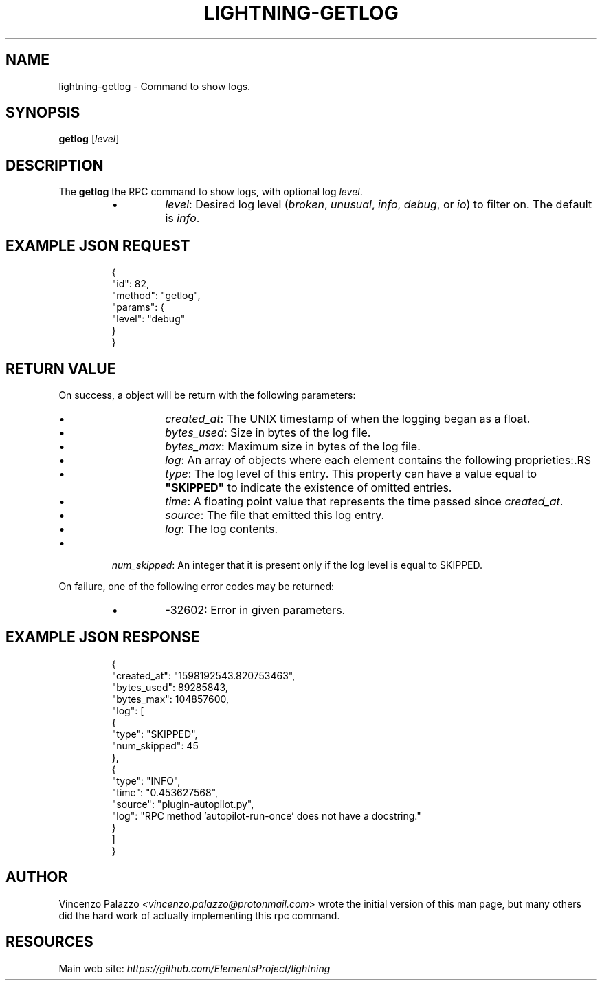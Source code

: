.TH "LIGHTNING-GETLOG" "7" "" "" "lightning-getlog"
.SH NAME
lightning-getlog - Command to show logs\.
.SH SYNOPSIS

\fBgetlog\fR [\fIlevel\fR]

.SH DESCRIPTION

The \fBgetlog\fR the RPC command to show logs, with optional log \fIlevel\fR\.

.RS
.IP \[bu]
\fIlevel\fR: Desired log level (\fIbroken\fR, \fIunusual\fR, \fIinfo\fR, \fIdebug\fR, or \fIio\fR) to filter on\. The default is \fIinfo\fR\.

.RE
.SH EXAMPLE JSON REQUEST
.nf
.RS
{
  "id": 82,
  "method": "getlog",
  "params": {
    "level": "debug"
  }
}
.RE

.fi
.SH RETURN VALUE

On success, a object will be return with the following parameters:

.RS
.IP \[bu]
\fIcreated_at\fR: The UNIX timestamp of when the logging began as a float\.
.IP \[bu]
\fIbytes_used\fR: Size in bytes of the log file\.
.IP \[bu]
\fIbytes_max\fR: Maximum size in bytes of the log file\.
.IP \[bu]
\fIlog\fR: An array of objects where each element contains the following proprieties:.RS
.IP \[bu]
\fItype\fR: The log level of this entry\. This property can have a value equal to \fB"SKIPPED"\fR to indicate the existence of omitted entries\.
.IP \[bu]
\fItime\fR: A floating point value that represents the time passed since \fIcreated_at\fR\.
.IP \[bu]
\fIsource\fR: The file that emitted this log entry\.
.IP \[bu]
\fIlog\fR: The log contents\.

.RE

.IP \[bu]
\fInum_skipped\fR: An integer that it is present only if the log level is equal to SKIPPED\.

.RE

On failure, one of the following error codes may be returned:

.RS
.IP \[bu]
-32602: Error in given parameters\.

.RE
.SH EXAMPLE JSON RESPONSE
.nf
.RS
{
   "created_at": "1598192543.820753463",
   "bytes_used": 89285843,
   "bytes_max": 104857600,
   "log": [
      {
         "type": "SKIPPED",
         "num_skipped": 45
      },
      {
         "type": "INFO",
         "time": "0.453627568",
         "source": "plugin-autopilot.py",
         "log": "RPC method 'autopilot-run-once' does not have a docstring."
      }
   ]
}
.RE

.fi
.SH AUTHOR

Vincenzo Palazzo \fI<vincenzo.palazzo@protonmail.com\fR> wrote the initial version of this man page, but many others did the hard work of actually implementing this rpc command\.

.SH RESOURCES

Main web site: \fIhttps://github.com/ElementsProject/lightning\fR

\" SHA256STAMP:c146790d28774e52ed5350835ad2e2357af4da8724910a7da14ca94da2493b85
